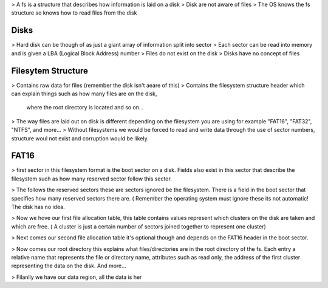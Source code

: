 > A fs is a structure that describes how information is laid on a disk
> Disk are not aware of files
> The OS knows the fs structure so knows how to read files from the disk

Disks
'''''

> Hard disk can be though of as just a giant array of information split into sector
> Each sector can be read into memory and is given a LBA (Logical Block Address) number
> Files do not exist on the disk
> Disks have no concept of files

Filesytem Structure
'''''''''''''''''''

> Contains raw data for files (remember the disk isn't aeare of this)
> Contains the filesystem structure header which can explain things such as how many files are on the disk,
    where the root directory is located and so on...
> The way files are laid out on disk  is different depending on the filesystem you are using for example
"FAT16", "FAT32", "NTFS", and more...
> Without filesystems we would be forced to read and write data through the use of sector numbers, 
structure woul not exist and corruption would be likely.

FAT16
'''''
> first sector in this filesystem format is the boot sector on a disk. Fields also exist in this sector that
describe the filesystem such as how many reserved sector follow this sector.

> The follows the reserved sectors these are sectors ignored be the filesystem. There is a field in the boot 
sector that specifies how many reserved sectors there are. ( Remember the operating system must ignore these
its not automatic! The disk has no idea.

> Now we hove our first file allocation table, this table contains values represent which clusters on the
disk are taken and which are free. ( A cluster is just a certain number of sectors joined together to 
represent one cluster)

> Next comes our second file allocation table it's optional though and depends on the FAT16 header in the 
boot sector.

> Now comes our root directory this explains what files/directories are in the root directory of the fs. 
Each entry a relative name that represents the file or directory name, attributes such as read only, the 
address of the first cluster representing the data on the disk. And more...

> Filanlly we have our data region, all the data is her
